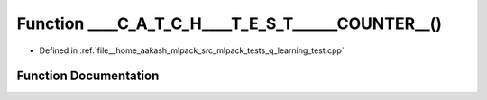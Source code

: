.. _exhale_function_q__learning__test_8cpp_1ada5691aad63be496f4f4a69d9a83c5fe:

Function ____C_A_T_C_H____T_E_S_T______COUNTER__()
==================================================

- Defined in :ref:`file__home_aakash_mlpack_src_mlpack_tests_q_learning_test.cpp`


Function Documentation
----------------------


.. doxygenfunction:: ____C_A_T_C_H____T_E_S_T______COUNTER__()
